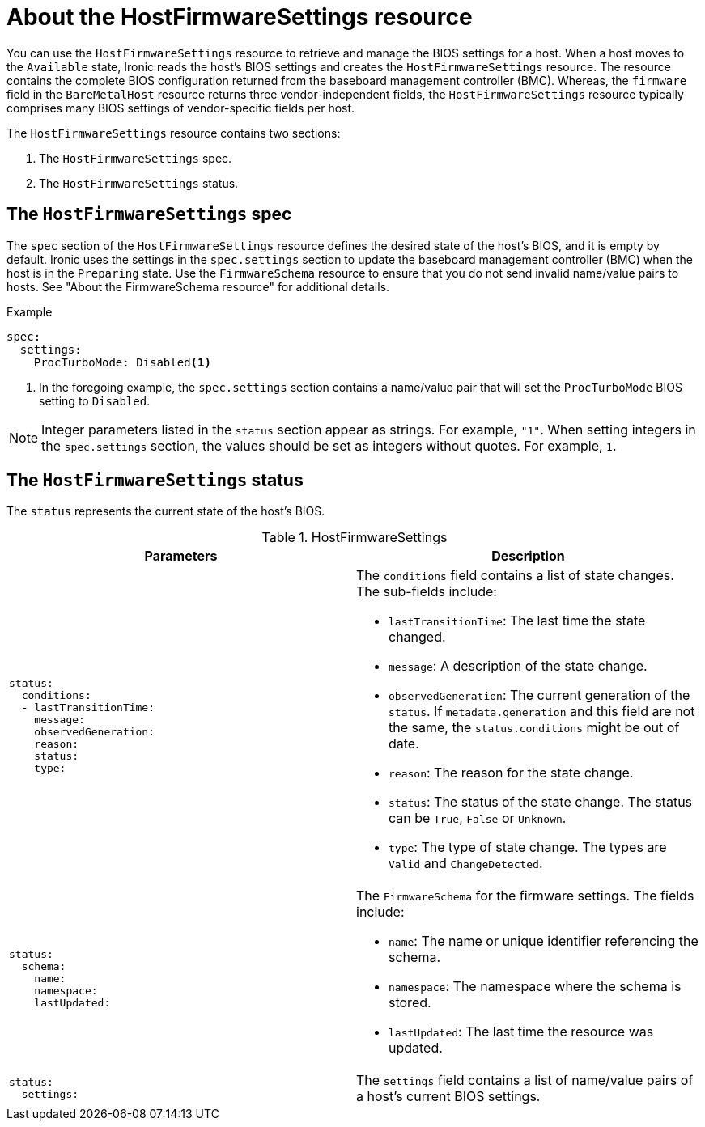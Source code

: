 // This is included in the following assemblies:
//
// post_installation_configuration/bare-metal-configuration.adoc

:_content-type: REFERENCE
[id="about-the-hostfirmwaresettings-resource_{context}"]
= About the HostFirmwareSettings resource

You can use the `HostFirmwareSettings` resource to retrieve and manage the BIOS settings for a host. When a host moves to the `Available` state, Ironic reads the host's BIOS settings and creates the `HostFirmwareSettings` resource. The resource contains the complete BIOS configuration returned from the baseboard management controller (BMC). Whereas, the `firmware` field in the `BareMetalHost` resource returns three vendor-independent fields, the `HostFirmwareSettings` resource typically comprises many BIOS settings of vendor-specific fields per host.

The `HostFirmwareSettings` resource contains two sections:

. The `HostFirmwareSettings` spec.
. The `HostFirmwareSettings` status.

== The `HostFirmwareSettings` spec

The `spec` section of the `HostFirmwareSettings` resource defines the desired state of the host's BIOS, and it is empty by default. Ironic uses the settings in the `spec.settings` section to update the baseboard management controller (BMC) when the host is in the `Preparing` state. Use the `FirmwareSchema` resource to ensure that you do not send invalid name/value pairs to hosts. See "About the FirmwareSchema resource" for additional details.

.Example
[source,terminal]
----
spec:
  settings:
    ProcTurboMode: Disabled<1>
----
<1> In the foregoing example, the `spec.settings` section contains a name/value pair that will set the `ProcTurboMode` BIOS setting to `Disabled`.

[NOTE]
====
Integer parameters listed in the `status` section appear as strings. For example, `"1"`. When setting integers in the `spec.settings` section, the values should be set as integers without quotes. For example, `1`.
====

== The `HostFirmwareSettings` status

The `status` represents the current state of the host's BIOS.

.HostFirmwareSettings
[options="header"]
|====
|Parameters|Description
a|
----
status:
  conditions:
  - lastTransitionTime:
    message:
    observedGeneration:
    reason:
    status:
    type:
----
a| The `conditions` field contains a list of state changes. The sub-fields include:

* `lastTransitionTime`: The last time the state changed.
* `message`: A description of the state change.
* `observedGeneration`: The current generation of the `status`. If `metadata.generation` and this field are not the same, the `status.conditions` might be out of date.
* `reason`: The reason for the state change.
* `status`: The status of the state change. The status can be `True`, `False` or `Unknown`.
* `type`: The type of state change. The types are `Valid` and `ChangeDetected`.

a|
----
status:
  schema:
    name:
    namespace:
    lastUpdated:
----
a| The `FirmwareSchema` for the firmware settings. The fields include:

* `name`: The name or unique identifier referencing the schema.
* `namespace`: The namespace where the schema is stored.
* `lastUpdated`: The last time the resource was updated.

a|
----
status:
  settings:
----
| The `settings` field contains a list of name/value pairs of a host's current BIOS settings.

|====
